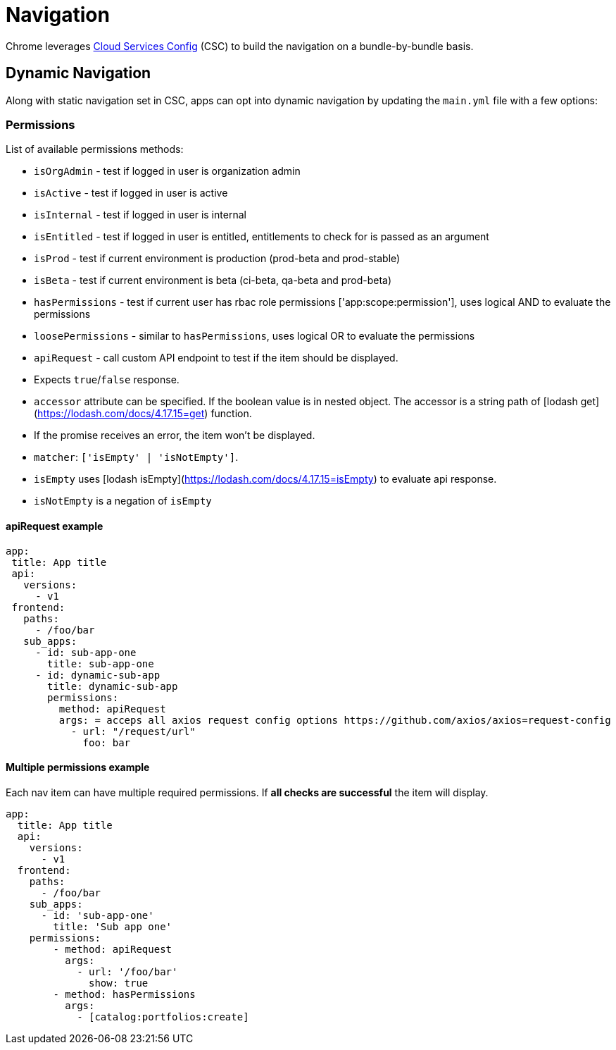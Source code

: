 :csc: https://github.com/redhatinsights/cloud-services-config
= Navigation

Chrome leverages {csc}[Cloud Services Config] (CSC) to build the navigation on
a bundle-by-bundle basis.

== Dynamic Navigation

Along with static navigation set in CSC, apps can opt into dynamic navigation
by updating the `main.yml` file with a few options:

=== Permissions

List of available permissions methods:

* `isOrgAdmin` - test if logged in user is organization admin
* `isActive` - test if logged in user is active
* `isInternal` - test if logged in user is internal
* `isEntitled` - test if logged in user is entitled, entitlements to check for
  is passed as an argument
* `isProd` - test if current environment is production (prod-beta and prod-stable)
* `isBeta` - test if current environment is beta (ci-beta, qa-beta and prod-beta)
* `hasPermissions` - test if current user has rbac role permissions
  ['app:scope:permission'], uses logical AND to evaluate the permissions
* `loosePermissions` - similar to `hasPermissions`, uses logical OR to evaluate
  the permissions
* `apiRequest` - call custom API endpoint to test if the item should be
  displayed.
  * Expects `true`/`false` response.
  * `accessor` attribute can be specified. If the boolean value is in nested
    object. The accessor is a string path of [lodash
    get](https://lodash.com/docs/4.17.15=get) function.
  * If the promise receives an error, the item won't be displayed.
  * `matcher`: `['isEmpty' | 'isNotEmpty']`.
    * `isEmpty` uses [lodash isEmpty](https://lodash.com/docs/4.17.15=isEmpty)
      to evaluate api response.
    * `isNotEmpty` is a negation of `isEmpty`

==== apiRequest example

[source,yaml]
----
app:
 title: App title
 api:
   versions:
     - v1
 frontend:
   paths:
     - /foo/bar
   sub_apps:
     - id: sub-app-one
       title: sub-app-one
     - id: dynamic-sub-app
       title: dynamic-sub-app
       permissions:
         method: apiRequest
         args: = acceps all axios request config options https://github.com/axios/axios=request-config
           - url: "/request/url"
             foo: bar
----

==== Multiple permissions example

Each nav item can have multiple required permissions. If **all checks are
successful** the item will display.

[source,yaml]
----
app:
  title: App title
  api:
    versions:
      - v1
  frontend:
    paths:
      - /foo/bar
    sub_apps:
      - id: 'sub-app-one'
        title: 'Sub app one'
    permissions:
        - method: apiRequest
          args:
            - url: '/foo/bar'
              show: true
        - method: hasPermissions
          args:
            - [catalog:portfolios:create]
----
